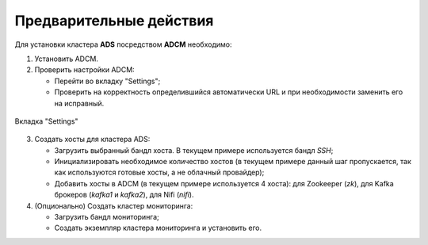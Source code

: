 Предварительные действия
========================

Для установки кластера **ADS** посредством **ADCM** необходимо:

1. Установить ADCM.

2. Проверить настройки ADCM:

   * Перейти во вкладку "Settings";

   * Проверить на корректность определившийся автоматически URL и при необходимости заменить его на исправный.

.. _adcm_url:

.. figure:: ../imgs/adcm_url.png
   :align: center

   Вкладка "Settings"


3. Создать хосты для кластера ADS:

   * Загрузить выбранный бандл хоста. В текущем примере используется бандл *SSH*;

   * Инициализировать необходимое количество хостов (в текущем примере данный шаг пропускается, так как используются готовые хосты, а не облачный провайдер);

   * Добавить хосты в ADCM (в текущем примере используется 4 хоста): для Zookeeper (*zk*), для Kafka брокеров (*kafka1* и *kafka2*), для Nifi (*nifi*).

4. (Опционально) Создать кластер мониторинга:

   * Загрузить бандл мониторинга;

   * Создать экземпляр кластера мониторинга и установить его.



